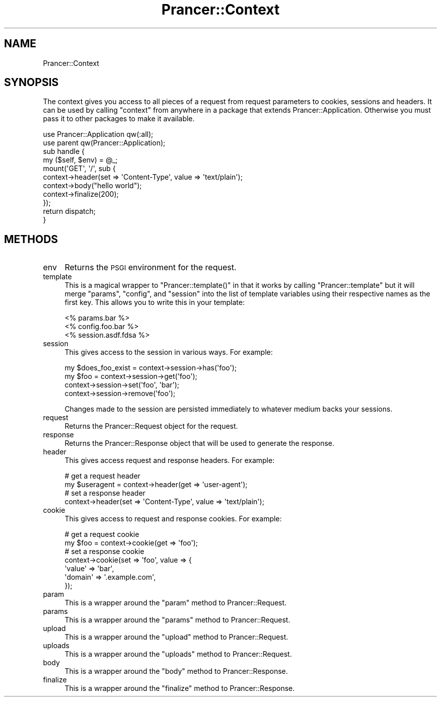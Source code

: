 .\" Automatically generated by Pod::Man 2.27 (Pod::Simple 3.28)
.\"
.\" Standard preamble:
.\" ========================================================================
.de Sp \" Vertical space (when we can't use .PP)
.if t .sp .5v
.if n .sp
..
.de Vb \" Begin verbatim text
.ft CW
.nf
.ne \\$1
..
.de Ve \" End verbatim text
.ft R
.fi
..
.\" Set up some character translations and predefined strings.  \*(-- will
.\" give an unbreakable dash, \*(PI will give pi, \*(L" will give a left
.\" double quote, and \*(R" will give a right double quote.  \*(C+ will
.\" give a nicer C++.  Capital omega is used to do unbreakable dashes and
.\" therefore won't be available.  \*(C` and \*(C' expand to `' in nroff,
.\" nothing in troff, for use with C<>.
.tr \(*W-
.ds C+ C\v'-.1v'\h'-1p'\s-2+\h'-1p'+\s0\v'.1v'\h'-1p'
.ie n \{\
.    ds -- \(*W-
.    ds PI pi
.    if (\n(.H=4u)&(1m=24u) .ds -- \(*W\h'-12u'\(*W\h'-12u'-\" diablo 10 pitch
.    if (\n(.H=4u)&(1m=20u) .ds -- \(*W\h'-12u'\(*W\h'-8u'-\"  diablo 12 pitch
.    ds L" ""
.    ds R" ""
.    ds C` ""
.    ds C' ""
'br\}
.el\{\
.    ds -- \|\(em\|
.    ds PI \(*p
.    ds L" ``
.    ds R" ''
.    ds C`
.    ds C'
'br\}
.\"
.\" Escape single quotes in literal strings from groff's Unicode transform.
.ie \n(.g .ds Aq \(aq
.el       .ds Aq '
.\"
.\" If the F register is turned on, we'll generate index entries on stderr for
.\" titles (.TH), headers (.SH), subsections (.SS), items (.Ip), and index
.\" entries marked with X<> in POD.  Of course, you'll have to process the
.\" output yourself in some meaningful fashion.
.\"
.\" Avoid warning from groff about undefined register 'F'.
.de IX
..
.nr rF 0
.if \n(.g .if rF .nr rF 1
.if (\n(rF:(\n(.g==0)) \{
.    if \nF \{
.        de IX
.        tm Index:\\$1\t\\n%\t"\\$2"
..
.        if !\nF==2 \{
.            nr % 0
.            nr F 2
.        \}
.    \}
.\}
.rr rF
.\"
.\" Accent mark definitions (@(#)ms.acc 1.5 88/02/08 SMI; from UCB 4.2).
.\" Fear.  Run.  Save yourself.  No user-serviceable parts.
.    \" fudge factors for nroff and troff
.if n \{\
.    ds #H 0
.    ds #V .8m
.    ds #F .3m
.    ds #[ \f1
.    ds #] \fP
.\}
.if t \{\
.    ds #H ((1u-(\\\\n(.fu%2u))*.13m)
.    ds #V .6m
.    ds #F 0
.    ds #[ \&
.    ds #] \&
.\}
.    \" simple accents for nroff and troff
.if n \{\
.    ds ' \&
.    ds ` \&
.    ds ^ \&
.    ds , \&
.    ds ~ ~
.    ds /
.\}
.if t \{\
.    ds ' \\k:\h'-(\\n(.wu*8/10-\*(#H)'\'\h"|\\n:u"
.    ds ` \\k:\h'-(\\n(.wu*8/10-\*(#H)'\`\h'|\\n:u'
.    ds ^ \\k:\h'-(\\n(.wu*10/11-\*(#H)'^\h'|\\n:u'
.    ds , \\k:\h'-(\\n(.wu*8/10)',\h'|\\n:u'
.    ds ~ \\k:\h'-(\\n(.wu-\*(#H-.1m)'~\h'|\\n:u'
.    ds / \\k:\h'-(\\n(.wu*8/10-\*(#H)'\z\(sl\h'|\\n:u'
.\}
.    \" troff and (daisy-wheel) nroff accents
.ds : \\k:\h'-(\\n(.wu*8/10-\*(#H+.1m+\*(#F)'\v'-\*(#V'\z.\h'.2m+\*(#F'.\h'|\\n:u'\v'\*(#V'
.ds 8 \h'\*(#H'\(*b\h'-\*(#H'
.ds o \\k:\h'-(\\n(.wu+\w'\(de'u-\*(#H)/2u'\v'-.3n'\*(#[\z\(de\v'.3n'\h'|\\n:u'\*(#]
.ds d- \h'\*(#H'\(pd\h'-\w'~'u'\v'-.25m'\f2\(hy\fP\v'.25m'\h'-\*(#H'
.ds D- D\\k:\h'-\w'D'u'\v'-.11m'\z\(hy\v'.11m'\h'|\\n:u'
.ds th \*(#[\v'.3m'\s+1I\s-1\v'-.3m'\h'-(\w'I'u*2/3)'\s-1o\s+1\*(#]
.ds Th \*(#[\s+2I\s-2\h'-\w'I'u*3/5'\v'-.3m'o\v'.3m'\*(#]
.ds ae a\h'-(\w'a'u*4/10)'e
.ds Ae A\h'-(\w'A'u*4/10)'E
.    \" corrections for vroff
.if v .ds ~ \\k:\h'-(\\n(.wu*9/10-\*(#H)'\s-2\u~\d\s+2\h'|\\n:u'
.if v .ds ^ \\k:\h'-(\\n(.wu*10/11-\*(#H)'\v'-.4m'^\v'.4m'\h'|\\n:u'
.    \" for low resolution devices (crt and lpr)
.if \n(.H>23 .if \n(.V>19 \
\{\
.    ds : e
.    ds 8 ss
.    ds o a
.    ds d- d\h'-1'\(ga
.    ds D- D\h'-1'\(hy
.    ds th \o'bp'
.    ds Th \o'LP'
.    ds ae ae
.    ds Ae AE
.\}
.rm #[ #] #H #V #F C
.\" ========================================================================
.\"
.IX Title "Prancer::Context 3"
.TH Prancer::Context 3 "2014-03-27" "perl v5.18.2" "User Contributed Perl Documentation"
.\" For nroff, turn off justification.  Always turn off hyphenation; it makes
.\" way too many mistakes in technical documents.
.if n .ad l
.nh
.SH "NAME"
Prancer::Context
.SH "SYNOPSIS"
.IX Header "SYNOPSIS"
The context gives you access to all pieces of a request from request parameters
to cookies, sessions and headers. It can be used by calling \f(CW\*(C`context\*(C'\fR from
anywhere in a package that extends Prancer::Application. Otherwise you must
pass it to other packages to make it available.
.PP
.Vb 2
\&    use Prancer::Application qw(:all);
\&    use parent qw(Prancer::Application);
\&
\&    sub handle {
\&        my ($self, $env) = @_;
\&
\&        mount(\*(AqGET\*(Aq, \*(Aq/\*(Aq, sub {
\&            context\->header(set => \*(AqContent\-Type\*(Aq, value => \*(Aqtext/plain\*(Aq);
\&            context\->body("hello world");
\&            context\->finalize(200);
\&        });
\&
\&        return dispatch;
\&    }
.Ve
.SH "METHODS"
.IX Header "METHODS"
.IP "env" 4
.IX Item "env"
Returns the \s-1PSGI\s0 environment for the request.
.IP "template" 4
.IX Item "template"
This is a magical wrapper to \f(CW\*(C`Prancer::template()\*(C'\fR in that it works by calling
\&\f(CW\*(C`Prancer::template\*(C'\fR but it will merge \f(CW\*(C`params\*(C'\fR, \f(CW\*(C`config\*(C'\fR, and \f(CW\*(C`session\*(C'\fR
into the list of template variables using their respective names as the first
key. This allows you to write this in your template:
.Sp
.Vb 3
\&    <% params.bar %>
\&    <% config.foo.bar %>
\&    <% session.asdf.fdsa %>
.Ve
.IP "session" 4
.IX Item "session"
This gives access to the session in various ways. For example:
.Sp
.Vb 4
\&    my $does_foo_exist = context\->session\->has(\*(Aqfoo\*(Aq);
\&    my $foo = context\->session\->get(\*(Aqfoo\*(Aq);
\&    context\->session\->set(\*(Aqfoo\*(Aq, \*(Aqbar\*(Aq);
\&    context\->session\->remove(\*(Aqfoo\*(Aq);
.Ve
.Sp
Changes made to the session are persisted immediately to whatever medium
backs your sessions.
.IP "request" 4
.IX Item "request"
Returns the Prancer::Request object for the request.
.IP "response" 4
.IX Item "response"
Returns the Prancer::Response object that will be used to generate the
response.
.IP "header" 4
.IX Item "header"
This gives access request and response headers. For example:
.Sp
.Vb 2
\&    # get a request header
\&    my $useragent = context\->header(get => \*(Aquser\-agent\*(Aq);
\&
\&    # set a response header
\&    context\->header(set => \*(AqContent\-Type\*(Aq, value => \*(Aqtext/plain\*(Aq);
.Ve
.IP "cookie" 4
.IX Item "cookie"
This gives access to request and response cookies. For example:
.Sp
.Vb 2
\&    # get a request cookie
\&    my $foo = context\->cookie(get => \*(Aqfoo\*(Aq);
\&
\&    # set a response cookie
\&    context\->cookie(set => \*(Aqfoo\*(Aq, value => {
\&        \*(Aqvalue\*(Aq => \*(Aqbar\*(Aq,
\&        \*(Aqdomain\*(Aq => \*(Aq.example.com\*(Aq,
\&    });
.Ve
.IP "param" 4
.IX Item "param"
This is a wrapper around the \f(CW\*(C`param\*(C'\fR method to Prancer::Request.
.IP "params" 4
.IX Item "params"
This is a wrapper around the \f(CW\*(C`params\*(C'\fR method to Prancer::Request.
.IP "upload" 4
.IX Item "upload"
This is a wrapper around the \f(CW\*(C`upload\*(C'\fR method to Prancer::Request.
.IP "uploads" 4
.IX Item "uploads"
This is a wrapper around the \f(CW\*(C`uploads\*(C'\fR method to Prancer::Request.
.IP "body" 4
.IX Item "body"
This is a wrapper around the \f(CW\*(C`body\*(C'\fR method to Prancer::Response.
.IP "finalize" 4
.IX Item "finalize"
This is a wrapper around the \f(CW\*(C`finalize\*(C'\fR method to Prancer::Response.
